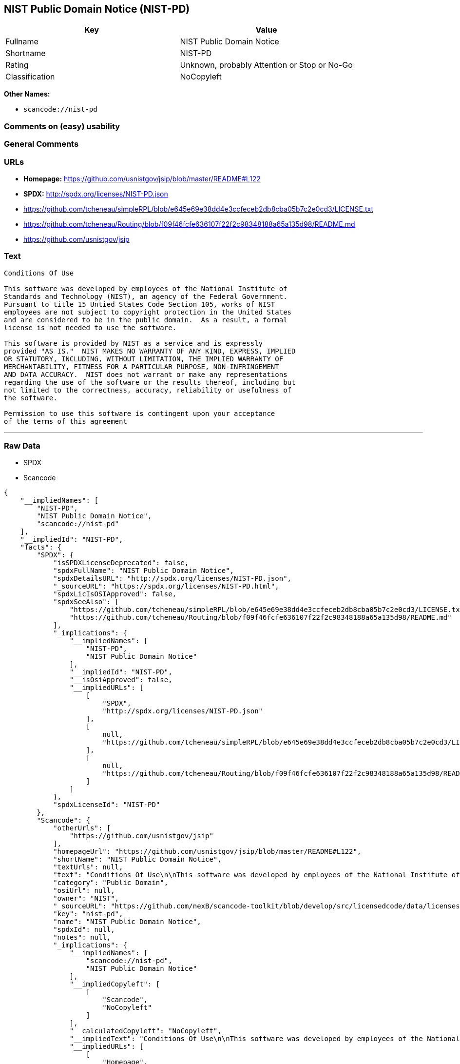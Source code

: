 == NIST Public Domain Notice (NIST-PD)

[cols=",",options="header",]
|===
|Key |Value
|Fullname |NIST Public Domain Notice
|Shortname |NIST-PD
|Rating |Unknown, probably Attention or Stop or No-Go
|Classification |NoCopyleft
|===

*Other Names:*

* `+scancode://nist-pd+`

=== Comments on (easy) usability

=== General Comments

=== URLs

* *Homepage:* https://github.com/usnistgov/jsip/blob/master/README#L122
* *SPDX:* http://spdx.org/licenses/NIST-PD.json
* https://github.com/tcheneau/simpleRPL/blob/e645e69e38dd4e3ccfeceb2db8cba05b7c2e0cd3/LICENSE.txt
* https://github.com/tcheneau/Routing/blob/f09f46fcfe636107f22f2c98348188a65a135d98/README.md
* https://github.com/usnistgov/jsip

=== Text

....
Conditions Of Use

This software was developed by employees of the National Institute of
Standards and Technology (NIST), an agency of the Federal Government.
Pursuant to title 15 Untied States Code Section 105, works of NIST
employees are not subject to copyright protection in the United States
and are considered to be in the public domain.  As a result, a formal
license is not needed to use the software.

This software is provided by NIST as a service and is expressly
provided "AS IS."  NIST MAKES NO WARRANTY OF ANY KIND, EXPRESS, IMPLIED
OR STATUTORY, INCLUDING, WITHOUT LIMITATION, THE IMPLIED WARRANTY OF
MERCHANTABILITY, FITNESS FOR A PARTICULAR PURPOSE, NON-INFRINGEMENT
AND DATA ACCURACY.  NIST does not warrant or make any representations
regarding the use of the software or the results thereof, including but
not limited to the correctness, accuracy, reliability or usefulness of
the software.

Permission to use this software is contingent upon your acceptance
of the terms of this agreement
....

'''''

=== Raw Data

* SPDX
* Scancode

....
{
    "__impliedNames": [
        "NIST-PD",
        "NIST Public Domain Notice",
        "scancode://nist-pd"
    ],
    "__impliedId": "NIST-PD",
    "facts": {
        "SPDX": {
            "isSPDXLicenseDeprecated": false,
            "spdxFullName": "NIST Public Domain Notice",
            "spdxDetailsURL": "http://spdx.org/licenses/NIST-PD.json",
            "_sourceURL": "https://spdx.org/licenses/NIST-PD.html",
            "spdxLicIsOSIApproved": false,
            "spdxSeeAlso": [
                "https://github.com/tcheneau/simpleRPL/blob/e645e69e38dd4e3ccfeceb2db8cba05b7c2e0cd3/LICENSE.txt",
                "https://github.com/tcheneau/Routing/blob/f09f46fcfe636107f22f2c98348188a65a135d98/README.md"
            ],
            "_implications": {
                "__impliedNames": [
                    "NIST-PD",
                    "NIST Public Domain Notice"
                ],
                "__impliedId": "NIST-PD",
                "__isOsiApproved": false,
                "__impliedURLs": [
                    [
                        "SPDX",
                        "http://spdx.org/licenses/NIST-PD.json"
                    ],
                    [
                        null,
                        "https://github.com/tcheneau/simpleRPL/blob/e645e69e38dd4e3ccfeceb2db8cba05b7c2e0cd3/LICENSE.txt"
                    ],
                    [
                        null,
                        "https://github.com/tcheneau/Routing/blob/f09f46fcfe636107f22f2c98348188a65a135d98/README.md"
                    ]
                ]
            },
            "spdxLicenseId": "NIST-PD"
        },
        "Scancode": {
            "otherUrls": [
                "https://github.com/usnistgov/jsip"
            ],
            "homepageUrl": "https://github.com/usnistgov/jsip/blob/master/README#L122",
            "shortName": "NIST Public Domain Notice",
            "textUrls": null,
            "text": "Conditions Of Use\n\nThis software was developed by employees of the National Institute of\nStandards and Technology (NIST), an agency of the Federal Government.\nPursuant to title 15 Untied States Code Section 105, works of NIST\nemployees are not subject to copyright protection in the United States\nand are considered to be in the public domain.  As a result, a formal\nlicense is not needed to use the software.\n\nThis software is provided by NIST as a service and is expressly\nprovided \"AS IS.\"  NIST MAKES NO WARRANTY OF ANY KIND, EXPRESS, IMPLIED\nOR STATUTORY, INCLUDING, WITHOUT LIMITATION, THE IMPLIED WARRANTY OF\nMERCHANTABILITY, FITNESS FOR A PARTICULAR PURPOSE, NON-INFRINGEMENT\nAND DATA ACCURACY.  NIST does not warrant or make any representations\nregarding the use of the software or the results thereof, including but\nnot limited to the correctness, accuracy, reliability or usefulness of\nthe software.\n\nPermission to use this software is contingent upon your acceptance\nof the terms of this agreement",
            "category": "Public Domain",
            "osiUrl": null,
            "owner": "NIST",
            "_sourceURL": "https://github.com/nexB/scancode-toolkit/blob/develop/src/licensedcode/data/licenses/nist-pd.yml",
            "key": "nist-pd",
            "name": "NIST Public Domain Notice",
            "spdxId": null,
            "notes": null,
            "_implications": {
                "__impliedNames": [
                    "scancode://nist-pd",
                    "NIST Public Domain Notice"
                ],
                "__impliedCopyleft": [
                    [
                        "Scancode",
                        "NoCopyleft"
                    ]
                ],
                "__calculatedCopyleft": "NoCopyleft",
                "__impliedText": "Conditions Of Use\n\nThis software was developed by employees of the National Institute of\nStandards and Technology (NIST), an agency of the Federal Government.\nPursuant to title 15 Untied States Code Section 105, works of NIST\nemployees are not subject to copyright protection in the United States\nand are considered to be in the public domain.  As a result, a formal\nlicense is not needed to use the software.\n\nThis software is provided by NIST as a service and is expressly\nprovided \"AS IS.\"  NIST MAKES NO WARRANTY OF ANY KIND, EXPRESS, IMPLIED\nOR STATUTORY, INCLUDING, WITHOUT LIMITATION, THE IMPLIED WARRANTY OF\nMERCHANTABILITY, FITNESS FOR A PARTICULAR PURPOSE, NON-INFRINGEMENT\nAND DATA ACCURACY.  NIST does not warrant or make any representations\nregarding the use of the software or the results thereof, including but\nnot limited to the correctness, accuracy, reliability or usefulness of\nthe software.\n\nPermission to use this software is contingent upon your acceptance\nof the terms of this agreement",
                "__impliedURLs": [
                    [
                        "Homepage",
                        "https://github.com/usnistgov/jsip/blob/master/README#L122"
                    ],
                    [
                        null,
                        "https://github.com/usnistgov/jsip"
                    ]
                ]
            }
        }
    },
    "__impliedCopyleft": [
        [
            "Scancode",
            "NoCopyleft"
        ]
    ],
    "__calculatedCopyleft": "NoCopyleft",
    "__isOsiApproved": false,
    "__impliedText": "Conditions Of Use\n\nThis software was developed by employees of the National Institute of\nStandards and Technology (NIST), an agency of the Federal Government.\nPursuant to title 15 Untied States Code Section 105, works of NIST\nemployees are not subject to copyright protection in the United States\nand are considered to be in the public domain.  As a result, a formal\nlicense is not needed to use the software.\n\nThis software is provided by NIST as a service and is expressly\nprovided \"AS IS.\"  NIST MAKES NO WARRANTY OF ANY KIND, EXPRESS, IMPLIED\nOR STATUTORY, INCLUDING, WITHOUT LIMITATION, THE IMPLIED WARRANTY OF\nMERCHANTABILITY, FITNESS FOR A PARTICULAR PURPOSE, NON-INFRINGEMENT\nAND DATA ACCURACY.  NIST does not warrant or make any representations\nregarding the use of the software or the results thereof, including but\nnot limited to the correctness, accuracy, reliability or usefulness of\nthe software.\n\nPermission to use this software is contingent upon your acceptance\nof the terms of this agreement",
    "__impliedURLs": [
        [
            "SPDX",
            "http://spdx.org/licenses/NIST-PD.json"
        ],
        [
            null,
            "https://github.com/tcheneau/simpleRPL/blob/e645e69e38dd4e3ccfeceb2db8cba05b7c2e0cd3/LICENSE.txt"
        ],
        [
            null,
            "https://github.com/tcheneau/Routing/blob/f09f46fcfe636107f22f2c98348188a65a135d98/README.md"
        ],
        [
            "Homepage",
            "https://github.com/usnistgov/jsip/blob/master/README#L122"
        ],
        [
            null,
            "https://github.com/usnistgov/jsip"
        ]
    ]
}
....

'''''

=== Dot Cluster Graph

image:../dot/NIST-PD.svg[image,title="dot"]
